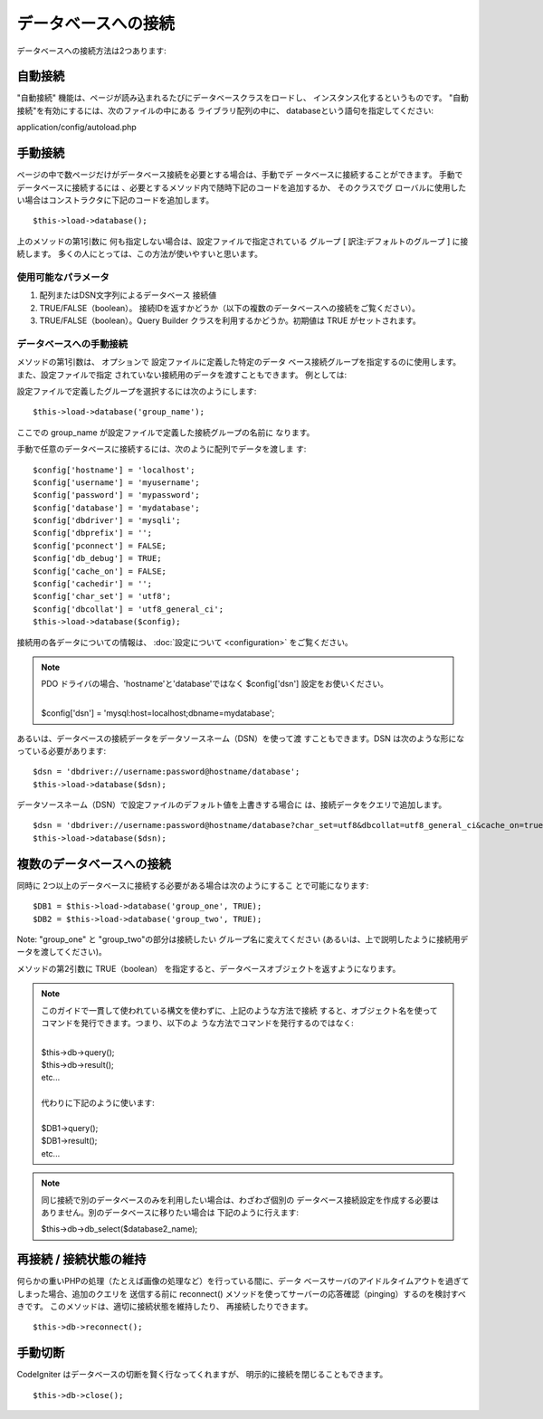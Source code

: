 ####################
データベースへの接続
####################

データベースへの接続方法は2つあります:

自動接続
========

"自動接続" 機能は、ページが読み込まれるたびにデータベースクラスをロードし、
インスタンス化するというものです。 "自動接続"を有効にするには、次のファイルの中にある
ライブラリ配列の中に、 databaseという語句を指定してください:

application/config/autoload.php

手動接続
========

ページの中で数ページだけがデータベース接続を必要とする場合は、手動でデ
ータベースに接続することができます。 手動でデータベースに接続するには
、必要とするメソッド内で随時下記のコードを追加するか、 そのクラスでグ
ローバルに使用したい場合はコンストラクタに下記のコードを追加します。

::

	$this->load->database();

上のメソッドの第1引数に 何も指定しない場合は、設定ファイルで指定されている
グループ [ 訳注:デフォルトのグループ ] に接続します。
多くの人にとっては、この方法が使いやすいと思います。

使用可能なパラメータ
--------------------

#. 配列またはDSN文字列によるデータベース
   接続値
#. TRUE/FALSE（boolean）。
   接続IDを返すかどうか（以下の複数のデータベースへの接続をご覧ください）。
#. TRUE/FALSE（boolean）。Query Builder 
   クラスを利用するかどうか。初期値は TRUE がセットされます。

データベースへの手動接続
-------------------------

メソッドの第1引数は、 オプションで 設定ファイルに定義した特定のデータ
ベース接続グループを指定するのに使用します。 また、設定ファイルで指定
されていない接続用のデータを渡すこともできます。
例としては:

設定ファイルで定義したグループを選択するには次のようにします::

	$this->load->database('group_name');

ここでの group_name が設定ファイルで定義した接続グループの名前に
なります。

手動で任意のデータベースに接続するには、次のように配列でデータを渡しま
す::

	$config['hostname'] = 'localhost';
	$config['username'] = 'myusername';
	$config['password'] = 'mypassword';
	$config['database'] = 'mydatabase';
	$config['dbdriver'] = 'mysqli';
	$config['dbprefix'] = '';
	$config['pconnect'] = FALSE;
	$config['db_debug'] = TRUE;
	$config['cache_on'] = FALSE;
	$config['cachedir'] = '';
	$config['char_set'] = 'utf8';
	$config['dbcollat'] = 'utf8_general_ci';
	$this->load->database($config);

接続用の各データについての情報は、 :doc:`設定について <configuration>`
をご覧ください。

.. note:: PDO ドライバの場合、'hostname'と'database'ではなく
	$config['dsn'] 設定をお使いください。

	|
	| $config['dsn'] = 'mysql:host=localhost;dbname=mydatabase';

あるいは、データベースの接続データをデータソースネーム（DSN）を使って渡
すこともできます。DSN は次のような形になっている必要があります::

	$dsn = 'dbdriver://username:password@hostname/database';
	$this->load->database($dsn);

データソースネーム（DSN）で設定ファイルのデフォルト値を上書きする場合に
は、接続データをクエリで追加します。

::

	$dsn = 'dbdriver://username:password@hostname/database?char_set=utf8&dbcollat=utf8_general_ci&cache_on=true&cachedir=/path/to/cache';  
	$this->load->database($dsn);

複数のデータベースへの接続
==========================

同時に 2つ以上のデータベースに接続する必要がある場合は次のようにするこ
とで可能になります::

	$DB1 = $this->load->database('group_one', TRUE);
	$DB2 = $this->load->database('group_two', TRUE);

Note: "group_one" と "group_two"の部分は接続したい
グループ名に変えてください
(あるいは、上で説明したように接続用データを渡してください)。

メソッドの第2引数に TRUE（boolean）
を指定すると、データベースオブジェクトを返すようになります。

.. note:: このガイドで一貫して使われている構文を使わずに、上記のような方法で接続
	すると、オブジェクト名を使ってコマンドを発行できます。つまり、以下のよ
	うな方法でコマンドを発行するのではなく:

	|
	| $this->db->query();
	| $this->db->result();
	| etc...
	|
	| 代わりに下記のように使います: 
	|
	| $DB1->query();
	| $DB1->result();
	| etc...

.. note:: 同じ接続で別のデータベースのみを利用したい場合は、わざわざ個別の
	データベース接続設定を作成する必要はありません。別のデータベースに移りたい場合は
	下記のように行えます:

	| $this->db->db_select($database2_name);

再接続 / 接続状態の維持
=======================

何らかの重いPHPの処理（たとえば画像の処理など）を行っている間に、データ
ベースサーバのアイドルタイムアウトを過ぎてしまった場合、追加のクエリを
送信する前に reconnect() メソッドを使ってサーバーの応答確認（pinging）するのを検討すべきです。
このメソッドは、適切に接続状態を維持したり、
再接続したりできます。

::

	$this->db->reconnect();

手動切断
========

CodeIgniter はデータベースの切断を賢く行なってくれますが、
明示的に接続を閉じることもできます。

::

	$this->db->close();

